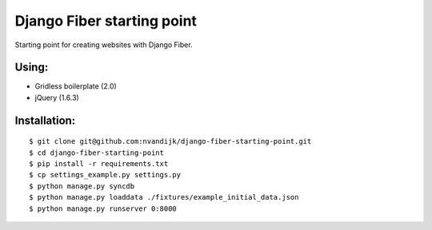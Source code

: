 ===========================
Django Fiber starting point
===========================

Starting point for creating websites with Django Fiber.

Using:
======

* Gridless boilerplate (2.0)
* jQuery (1.6.3)

Installation:
=============

::

	$ git clone git@github.com:nvandijk/django-fiber-starting-point.git
	$ cd django-fiber-starting-point
	$ pip install -r requirements.txt
	$ cp settings_example.py settings.py
	$ python manage.py syncdb
	$ python manage.py loaddata ./fixtures/example_initial_data.json
	$ python manage.py runserver 0:8000
